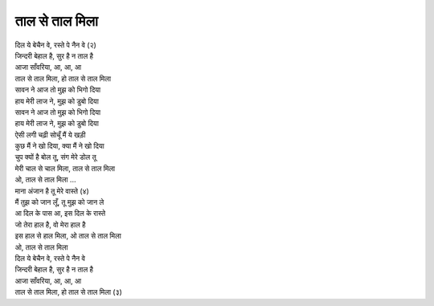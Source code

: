 |ताल|
-----------------

| दिल ये बेचैन वे, रस्ते पे नैन वे (२)
| जिन्दरी बेहाल है, सुर है न ताल है
| आजा साँवरिया, आ, आ, आ
| |ताल|, हो |ताल|

| सावन ने आज तो मुझ को भिगो दिया
| हाय मेरी लाज ने, मुझ को डुबो दिया
| सावन ने आज तो मुझ को भिगो दिया
| हाय मेरी लाज ने, मुझ को डुबो दिया
| ऐसी लगी चढ़ी सोचूँ मैं ये खड़ी
| कुछ मैं ने खो दिया, क्या मैं ने खो दिया
| चुप क्यों है बोल तू, संग मेरे डोल तू
| मेरी चाल से चाल मिला, |ताल|
| ओ, |ताल| ...

| माना अंजान है तू मेरे वास्ते (४)
| मैं तुझ को जान लूँ, तू मुझ को जान ले
| आ दिल के पास आ, इस दिल के रास्ते
| जो तेरा हाल है, वो मेरा हाल है
| इस हाल से हाल मिला, ओ |ताल|
| ओ, |ताल|

| दिल ये बेचैन वे, रस्ते पे नैन वे
| जिन्दरी बेहाल है, सुर है न ताल है
| आजा साँवरिया, आ, आ, आ
| |ताल|, हो |ताल| (३)

.. |ताल| replace:: ताल से ताल मिला
